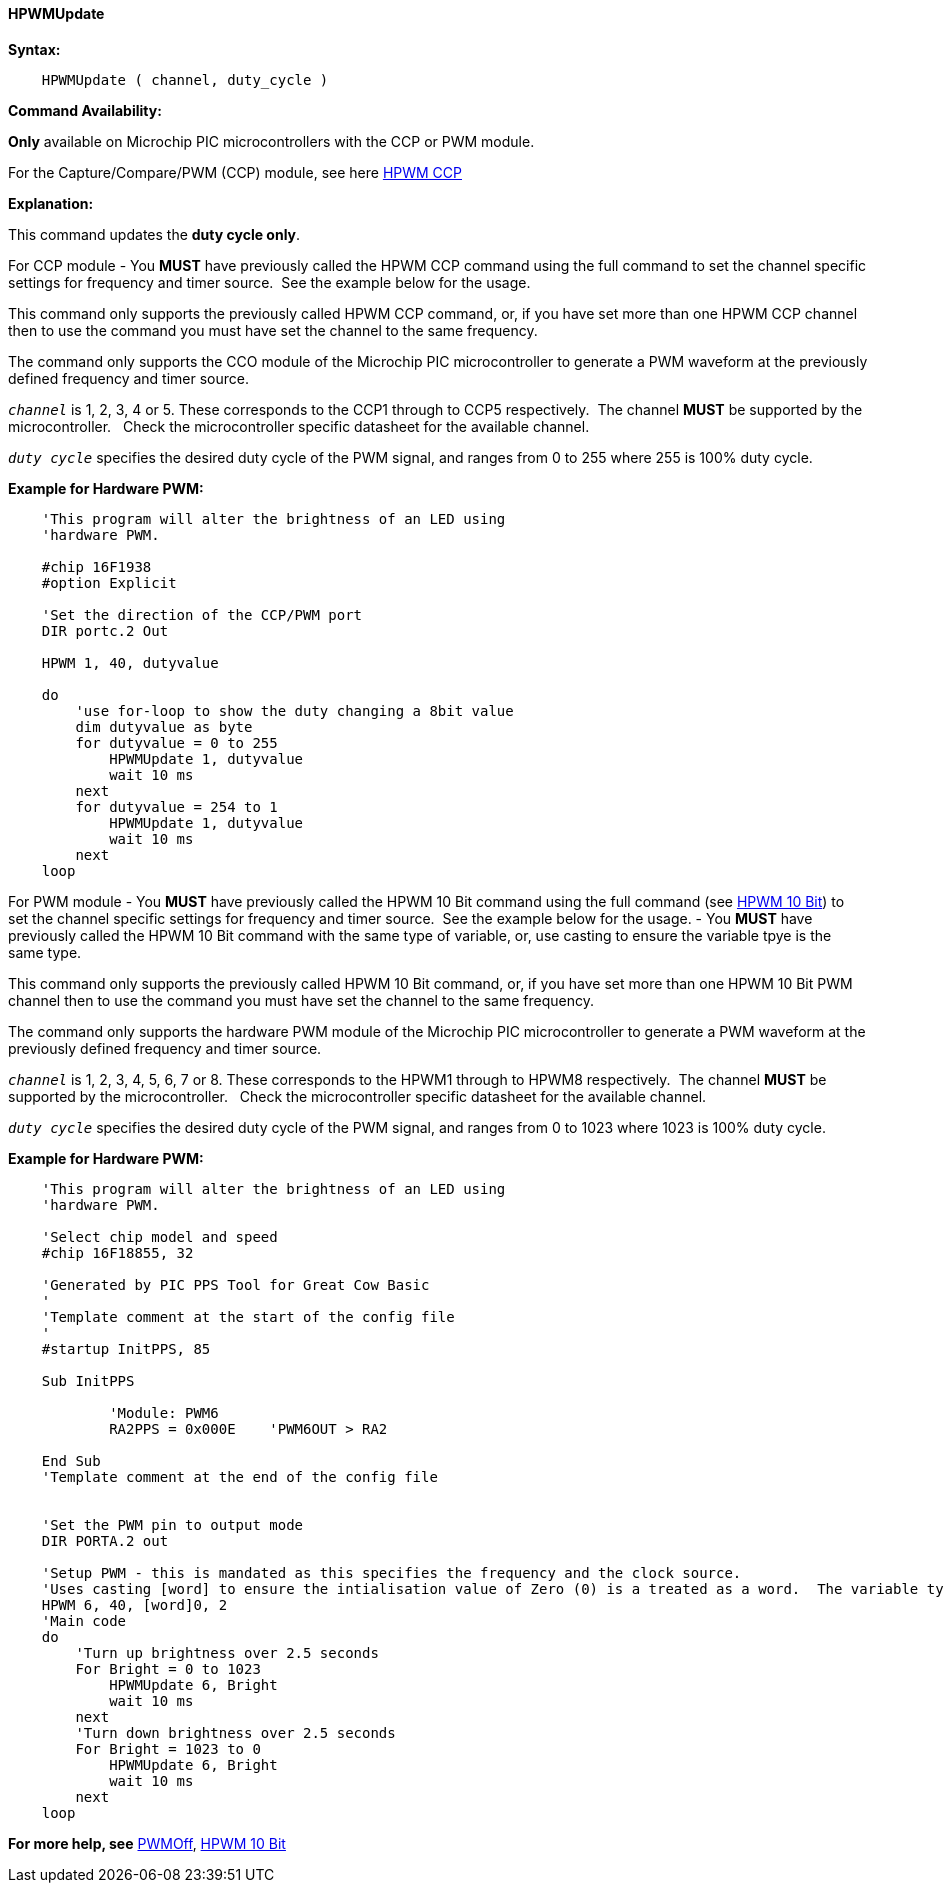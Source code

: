 //
==== HPWMUpdate

*Syntax:*
----
    HPWMUpdate ( channel, duty_cycle )
----
*Command Availability:*

*Only* available on Microchip PIC microcontrollers with the CCP or PWM module.

For the Capture/Compare/PWM (CCP) module, see here <<_hpwm_ccp,HPWM CCP>>

*Explanation:*

This command updates the **duty cycle only**.

For CCP module
- You **MUST** have previously called the HPWM CCP command using the full command to set the channel specific settings for frequency and timer source.&#160;&#160;See the example below for the usage.

This command only supports the previously called HPWM CCP command, or, if you have set more than one HPWM CCP channel then to use the command you must have set the channel to the same frequency.

The command only supports the CCO module of the Microchip PIC microcontroller to generate
a PWM waveform at the previously defined frequency and timer source.


`_channel_` is 1, 2, 3, 4 or  5. These corresponds to the CCP1 through to CCP5 respectively.&#160;&#160;The channel *MUST* be supported by the microcontroller.&#160;&#160;&#160;Check the microcontroller specific datasheet for the available channel.

`_duty cycle_` specifies the desired duty cycle of the PWM signal, and
ranges from 0 to 255 where 255 is 100% duty cycle.



*Example for Hardware PWM:*
----
    'This program will alter the brightness of an LED using
    'hardware PWM.

    #chip 16F1938
    #option Explicit

    'Set the direction of the CCP/PWM port
    DIR portc.2 Out

    HPWM 1, 40, dutyvalue

    do
        'use for-loop to show the duty changing a 8bit value
        dim dutyvalue as byte
        for dutyvalue = 0 to 255
            HPWMUpdate 1, dutyvalue
            wait 10 ms
        next
        for dutyvalue = 254 to 1
            HPWMUpdate 1, dutyvalue
            wait 10 ms
        next
    loop

----


For PWM module
- You **MUST** have previously called the HPWM 10 Bit command using the full command (see <<_hpwm_10_bit,HPWM 10 Bit>>) to set the channel specific settings for frequency and timer source.&#160;&#160;See the example below for the usage.
- You **MUST** have previously called the HPWM 10 Bit command with the same type of variable, or, use casting to ensure the variable tpye is the same type.

This command only supports the previously called HPWM 10 Bit command, or, if you have set more than one HPWM 10 Bit PWM channel then to use the command you must have set the channel to the same frequency.

The command only supports the hardware PWM module of the Microchip PIC microcontroller to generate
a PWM waveform at the previously defined frequency and timer source.


`_channel_` is 1, 2, 3, 4, 5, 6, 7 or 8. These corresponds to the HPWM1 through to HPWM8 respectively.&#160;&#160;The channel *MUST* be supported by the microcontroller.&#160;&#160;&#160;Check the microcontroller specific datasheet for the available channel.

`_duty cycle_` specifies the desired duty cycle of the PWM signal, and
ranges from 0 to 1023 where 1023 is 100% duty cycle.


*Example for Hardware PWM:*
----
    'This program will alter the brightness of an LED using
    'hardware PWM.

    'Select chip model and speed
    #chip 16F18855, 32

    'Generated by PIC PPS Tool for Great Cow Basic
    '
    'Template comment at the start of the config file
    '
    #startup InitPPS, 85

    Sub InitPPS

            'Module: PWM6
            RA2PPS = 0x000E    'PWM6OUT > RA2

    End Sub
    'Template comment at the end of the config file


    'Set the PWM pin to output mode
    DIR PORTA.2 out

    'Setup PWM - this is mandated as this specifies the frequency and the clock source.
    'Uses casting [word] to ensure the intialisation value of Zero (0) is a treated as a word.  The variable type MUST match the HPWMUpdate variable type.
    HPWM 6, 40, [word]0, 2
    'Main code
    do
        'Turn up brightness over 2.5 seconds
        For Bright = 0 to 1023
            HPWMUpdate 6, Bright
            wait 10 ms
        next
        'Turn down brightness over 2.5 seconds
        For Bright = 1023 to 0
            HPWMUpdate 6, Bright
            wait 10 ms
        next
    loop
----


*For more help, see* <<_pwmoff,PWMOff>>, <<_hpwm_10_bit,HPWM 10 Bit>>
